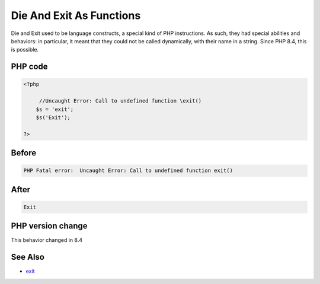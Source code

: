 .. _`die-and-exit-as-functions`:

Die And Exit As Functions
=========================
.. meta::
	:description:
		Die And Exit As Functions: Die and Exit used to be language constructs, a special kind of PHP instructions.
	:twitter:card: summary_large_image
	:twitter:site: @exakat
	:twitter:title: Die And Exit As Functions
	:twitter:description: Die And Exit As Functions: Die and Exit used to be language constructs, a special kind of PHP instructions
	:twitter:creator: @exakat
	:twitter:image:src: https://php-changed-behaviors.readthedocs.io/en/latest/_static/logo.png
	:og:image: https://php-changed-behaviors.readthedocs.io/en/latest/_static/logo.png
	:og:title: Die And Exit As Functions
	:og:type: article
	:og:description: Die and Exit used to be language constructs, a special kind of PHP instructions
	:og:url: https://php-tips.readthedocs.io/en/latest/tips/die-exit-functions.html
	:og:locale: en

Die and Exit used to be language constructs, a special kind of PHP instructions. As such, they had special abilities and behaviors: in particular, it meant that they could not be called dynamically, with their name in a string. Since PHP 8.4, this is possible.

PHP code
________
.. code-block:: php

   <?php
   
   	//Uncaught Error: Call to undefined function \exit()
       $s = 'exit';
       $s('Exit');
   
   ?>

Before
______
.. code-block:: output

   PHP Fatal error:  Uncaught Error: Call to undefined function exit()

After
______
.. code-block:: output

   Exit


PHP version change
__________________
This behavior changed in 8.4


See Also
________

* `exit <https://www.php.net/manual/en/function.exit.php>`_



